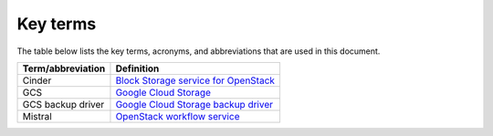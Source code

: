 .. _definitions:

Key terms
---------

The table below lists the key terms, acronyms, and abbreviations that are used
in this document.

.. tabularcolumns:: |p{4cm}|p{12.5cm}|

====================== ========================================================
**Term/abbreviation**  **Definition**
====================== ========================================================
Cinder                 `Block Storage service for OpenStack <https://github.com/openstack/cinder>`__
GCS                    `Google Cloud Storage <https://cloud.google.com/storage/>`__
GCS backup driver      `Google Cloud Storage backup driver <http://docs.openstack.org/mitaka/config-reference/block-storage/backup/gcs-backup-driver.html>`__
Mistral                `OpenStack workflow service <https://github.com/openstack/mistral>`__
====================== ========================================================

.. raw:: latex

   \pagebreak
